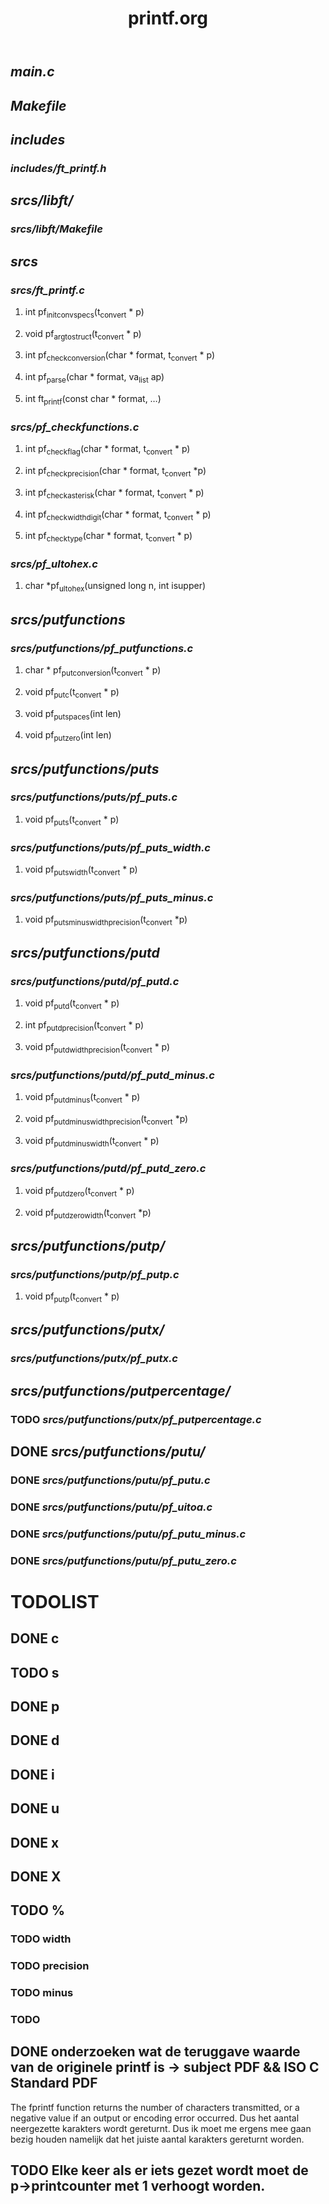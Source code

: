 #+TITLE: printf.org

** [[main.c]]
** [[Makefile]]

** [[includes]]
*** [[includes/ft_printf.h]]

** [[srcs/libft/]]
*** [[srcs/libft/Makefile]]

** [[srcs]]
*** [[srcs/ft_printf.c]]
**** int 	pf_init_convspecs(t_convert * p)
**** void 	pf_argtostruct(t_convert * p)
**** int	pf_check_conversion(char * format, t_convert * p)
**** int	pf_parse(char * format, va_list ap)
**** int 	ft_printf(const char * format, ...)
*** [[srcs/pf_checkfunctions.c]]
**** int	pf_checkflag(char * format, t_convert * p)
**** int	pf_checkprecision(char * format, t_convert *p)
**** int	pf_checkasterisk(char * format, t_convert * p)
**** int	pf_checkwidthdigit(char * format, t_convert * p)
**** int	pf_checktype(char * format, t_convert * p)
*** [[srcs/pf_ultohex.c]]
**** char	*pf_ultohex(unsigned long n, int isupper)

** [[srcs/putfunctions]]
*** [[srcs/putfunctions/pf_putfunctions.c]]
**** char	* pf_putconversion(t_convert * p)
**** void	pf_putc(t_convert * p)
**** void	pf_putspaces(int len)
**** void	pf_putzero(int len)
** [[srcs/putfunctions/puts]]
*** [[srcs/putfunctions/puts/pf_puts.c]]
**** void	pf_puts(t_convert * p)
*** [[srcs/putfunctions/puts/pf_puts_width.c]]
**** void	pf_puts_width(t_convert * p)
*** [[srcs/putfunctions/puts/pf_puts_minus.c]]
**** void	pf_puts_minus_width_precision(t_convert *p)

** [[srcs/putfunctions/putd]]
*** [[srcs/putfunctions/putd/pf_putd.c]]
**** void	pf_putd(t_convert * p)
**** int	pf_putd_precision(t_convert * p)
**** void	pf_putd_width_precision(t_convert * p)
*** [[srcs/putfunctions/putd/pf_putd_minus.c]]
**** void	pf_putd_minus(t_convert * p)
**** void	pf_putd_minus_width_precision(t_convert *p)
**** void	pf_putd_minus_width(t_convert * p)
*** [[srcs/putfunctions/putd/pf_putd_zero.c]]
**** void	pf_putd_zero(t_convert * p)
**** void	pf_putd_zero_width(t_convert *p)

** [[srcs/putfunctions/putp/]]
*** [[srcs/putfunctions/putp/pf_putp.c]]
**** void	pf_putp(t_convert * p)

** [[srcs/putfunctions/putx/]]
*** [[srcs/putfunctions/putx/pf_putx.c]]

** [[srcs/putfunctions/putpercentage/]]
*** TODO [[srcs/putfunctions/putx/pf_putpercentage.c]]

** DONE [[srcs/putfunctions/putu/]]
*** DONE [[srcs/putfunctions/putu/pf_putu.c]]
*** DONE [[srcs/putfunctions/putu/pf_uitoa.c]]
*** DONE [[srcs/putfunctions/putu/pf_putu_minus.c]]
*** DONE [[srcs/putfunctions/putu/pf_putu_zero.c]]

* TODOLIST
** DONE c
** TODO s
** DONE p
** DONE d
** DONE i
** DONE u
** DONE x
** DONE X
** TODO %
*** TODO width
*** TODO precision
*** TODO minus
*** TODO

** DONE onderzoeken wat de teruggave waarde van de originele printf is -> subject PDF && ISO C Standard PDF
   The fprintf function returns the number of characters transmitted, or a negative value if an output or encoding error occurred.
   Dus het aantal neergezette karakters wordt gereturnt.
   Dus ik moet me ergens mee gaan bezig houden namelijk dat het juiste aantal karakters gereturnt worden.
** TODO Elke keer als er iets gezet wordt moet de p->printcounter met 1 verhoogt worden.
